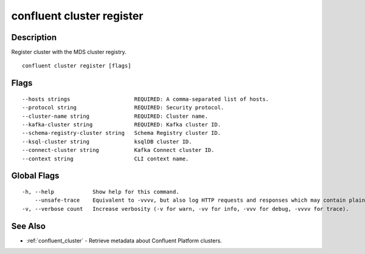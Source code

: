 ..
   WARNING: This documentation is auto-generated from the confluentinc/cli repository and should not be manually edited.

.. _confluent_cluster_register:

confluent cluster register
--------------------------

Description
~~~~~~~~~~~

Register cluster with the MDS cluster registry.

::

  confluent cluster register [flags]

Flags
~~~~~

::

      --hosts strings                    REQUIRED: A comma-separated list of hosts.
      --protocol string                  REQUIRED: Security protocol.
      --cluster-name string              REQUIRED: Cluster name.
      --kafka-cluster string             REQUIRED: Kafka cluster ID.
      --schema-registry-cluster string   Schema Registry cluster ID.
      --ksql-cluster string              ksqlDB cluster ID.
      --connect-cluster string           Kafka Connect cluster ID.
      --context string                   CLI context name.

Global Flags
~~~~~~~~~~~~

::

  -h, --help            Show help for this command.
      --unsafe-trace    Equivalent to -vvvv, but also log HTTP requests and responses which may contain plaintext secrets.
  -v, --verbose count   Increase verbosity (-v for warn, -vv for info, -vvv for debug, -vvvv for trace).

See Also
~~~~~~~~

* :ref:`confluent_cluster` - Retrieve metadata about Confluent Platform clusters.
